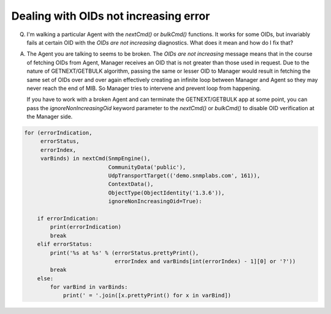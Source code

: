 
Dealing with OIDs not increasing error
--------------------------------------

Q. I'm walking a particular Agent with the `nextCmd()` or `bulkCmd()`
   functions. It works for some OIDs, but invariably fails at certain
   OID with the *OIDs are not increasing* diagnostics. What does it mean and
   how do I fix that?

A. The Agent you are talking to seems to be broken. The
   *OIDs are not increasing* message means that in the course of fetching
   OIDs from Agent, Manager receives an OID that is not greater than those
   used in request.
   Due to the nature of GETNEXT/GETBULK algorithm, passing the same or
   lesser OID to Manager would result in fetching the same set of OIDs over 
   and over again effectively creating an infinite loop between Manager 
   and Agent so they may never reach the end of MIB. So Manager tries 
   to intervene and prevent loop from happening.

   If you have to work with a broken Agent and can terminate the
   GETNEXT/GETBULK app at some point, you can pass the
   `ignoreNonIncreasingOid` keyword parameter to the `nextCmd()` or `bulkCmd()`
   to disable OID verification at the Manager side.

.. code-block:: python

    for (errorIndication,
         errorStatus,
         errorIndex,
         varBinds) in nextCmd(SnmpEngine(),
                              CommunityData('public'),
                              UdpTransportTarget(('demo.snmplabs.com', 161)),
                              ContextData(),
                              ObjectType(ObjectIdentity('1.3.6')),
                              ignoreNonIncreasingOid=True):

        if errorIndication:
            print(errorIndication)
            break
        elif errorStatus:
            print('%s at %s' % (errorStatus.prettyPrint(),
                                errorIndex and varBinds[int(errorIndex) - 1][0] or '?'))
            break
        else:
            for varBind in varBinds:
                print(' = '.join([x.prettyPrint() for x in varBind])

